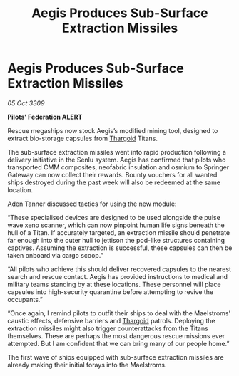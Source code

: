 :PROPERTIES:
:ID:       4e35fa06-5c1b-4f5e-b247-116a344eb2b4
:END:
#+title: Aegis Produces Sub-Surface Extraction Missiles
#+filetags: :galnet:

* Aegis Produces Sub-Surface Extraction Missiles

/05 Oct 3309/

*Pilots’ Federation ALERT* 

Rescue megaships now stock Aegis’s modified mining tool, designed to extract bio-storage capsules from [[id:09343513-2893-458e-a689-5865fdc32e0a][Thargoid]] Titans. 

The sub-surface extraction missiles went into rapid production following a delivery initiative in the Senlu system. Aegis has confirmed that pilots who transported CMM composites, neofabric insulation and osmium to Springer Gateway can now collect their rewards. Bounty vouchers for all wanted ships destroyed during the past week will also be redeemed at the same location. 

Aden Tanner discussed tactics for using the new module: 

“These specialised devices are designed to be used alongside the pulse wave xeno scanner, which can now pinpoint human life signs beneath the hull of a Titan. If accurately targeted, an extraction missile should penetrate far enough into the outer hull to jettison the pod-like structures containing captives. Assuming the extraction is successful, these capsules can then be taken onboard via cargo scoop.” 

“All pilots who achieve this should deliver recovered capsules to the nearest search and rescue contact. Aegis has provided instructions to medical and military teams standing by at these locations. These personnel will place capsules into high-security quarantine before attempting to revive the occupants.” 

“Once again, I remind pilots to outfit their ships to deal with the Maelstroms’ caustic effects, defensive barriers and [[id:09343513-2893-458e-a689-5865fdc32e0a][Thargoid]] patrols. Deploying the extraction missiles might also trigger counterattacks from the Titans themselves. These are perhaps the most dangerous rescue missions ever attempted. But I am confident that we can bring many of our people home.” 

The first wave of ships equipped with sub-surface extraction missiles are already making their initial forays into the Maelstroms.
